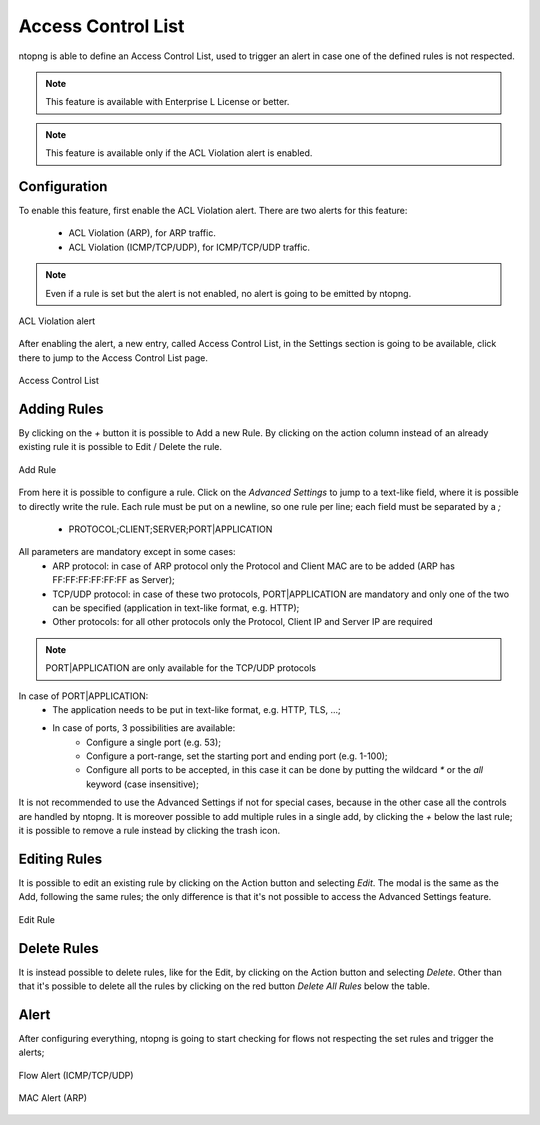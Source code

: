 .. _AccessControlList:

Access Control List
-------------------

ntopng is able to define an Access Control List, used to trigger an alert in case one of the defined rules is not respected.

.. note::

  This feature is available with Enterprise L License or better.

.. note::

  This feature is available only if the ACL Violation alert is enabled.

Configuration
^^^^^^^^^^^^^

To enable this feature, first enable the ACL Violation alert.
There are two alerts for this feature:
 - ACL Violation (ARP), for ARP traffic.
 - ACL Violation (ICMP/TCP/UDP), for ICMP/TCP/UDP traffic.

.. note::

  Even if a rule is set but the alert is not enabled, no alert is going to be emitted by ntopng.

.. figure:: ../../../img/acl_violation_alert.png
  :align: center
  :alt: ACL Violation alert

  ACL Violation alert

After enabling the alert, a new entry, called Access Control List, in the Settings section is going to be available, click there to jump to the Access Control List page.

.. figure:: ../../../img/acl_page.png
  :align: center
  :alt: Access Control List

  Access Control List

Adding Rules
^^^^^^^^^^^^

By clicking on the `+` button it is possible to Add a new Rule. By clicking on the action column instead of an already existing rule it is possible to Edit / Delete the rule.

.. figure:: ../../../img/add_acl_rule_modal.png
  :align: center
  :alt: Add Rule

  Add Rule

From here it is possible to configure a rule.
Click on the `Advanced Settings` to jump to a text-like field, where it is possible to directly write the rule. Each rule must be put on a newline, so one rule per line; each field must be
separated by a `;`
 - PROTOCOL;CLIENT;SERVER;PORT|APPLICATION

All parameters are mandatory except in some cases:
 - ARP protocol: in case of ARP protocol only the Protocol and Client MAC are to be added (ARP has FF:FF:FF:FF:FF:FF as Server);
 - TCP/UDP protocol: in case of these two protocols, PORT|APPLICATION are mandatory and only one of the two can be specified (application in text-like format, e.g. HTTP);
 - Other protocols: for all other protocols only the Protocol, Client IP and Server IP are required

.. note::

  PORT|APPLICATION are only available for the TCP/UDP protocols

In case of PORT|APPLICATION:
 - The application needs to be put in text-like format, e.g. HTTP, TLS, ...;
 - In case of ports, 3 possibilities are available: 
    - Configure a single port (e.g. 53);
    - Configure a port-range, set the starting port and ending port (e.g. 1-100);
    - Configure all ports to be accepted, in this case it can be done by putting the wildcard `*` or the `all` keyword (case insensitive);

It is not recommended to use the Advanced Settings if not for special cases, because in the other case all the controls are handled by ntopng.
It is moreover possible to add multiple rules in a single add, by clicking the `+` below the last rule; it is possible to remove a rule instead by clicking the trash icon.

Editing Rules
^^^^^^^^^^^^^

It is possible to edit an existing rule by clicking on the Action button and selecting `Edit`. The modal is the same as the Add, following the same rules; the only difference is that it's not possible to access the Advanced Settings feature.

.. figure:: ../../../img/edit_acl_rule.png
  :align: center
  :alt: Edit Rule

  Edit Rule

Delete Rules
^^^^^^^^^^^^

It is instead possible to delete rules, like for the Edit, by clicking on the Action button and selecting `Delete`. Other than that it's possible to delete all the rules by clicking on the red button `Delete All Rules` below the table.

Alert
^^^^^

After configuring everything, ntopng is going to start checking for flows not respecting the set rules and trigger the alerts;

.. figure:: ../../../img/acl_violation_alert_flow.png
  :align: center
  :alt: Flow Alert (ICMP/TCP/UDP)

  Flow Alert (ICMP/TCP/UDP)

.. figure:: ../../../img/acl_violation_alert_mac.png
  :align: center
  :alt: MAC Alert (ARP)

  MAC Alert (ARP)

